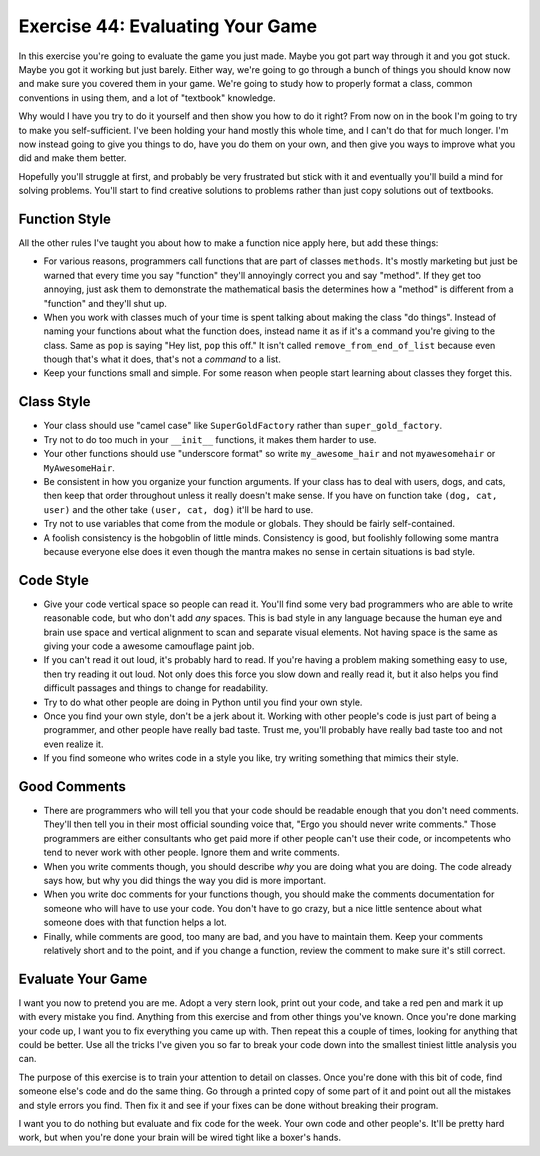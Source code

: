 Exercise 44: Evaluating Your Game
*********************************

In this exercise you're going to evaluate the game you just made.  Maybe you got
part way through it and you got stuck.  Maybe you got it working but just barely.
Either way, we're going to go through a bunch of things you should know now and 
make sure you covered them in your game.  We're going to study how to properly
format a class, common conventions in using them, and a lot of "textbook" knowledge.

Why would I have you try to do it yourself and then show you how to do it right?
From now on in the book I'm going to try to make you self-sufficient.  I've been
holding your hand mostly this whole time, and I can't do that for much longer.
I'm now instead going to give you things to do, have you do them on your own,
and then give you ways to improve what you did and make them better.

Hopefully you'll struggle at first, and probably be very frustrated but stick
with it and eventually you'll build a mind for solving problems.  You'll start
to find creative solutions to problems rather than just copy solutions out of
textbooks.

Function Style
==============

All the other rules I've taught you about how to make a function nice apply here, but
add these things:

* For various reasons, programmers call functions that are part of classes ``methods``.
  It's mostly marketing but just be warned that every time you say "function" they'll
  annoyingly correct you and say "method".  If they get too annoying, just ask them to
  demonstrate the mathematical basis the determines how a "method" is different from
  a "function" and they'll shut up.
* When you work with classes much of your time is spent talking about making the class
  "do things".  Instead of naming your functions about what the function does, instead
  name it as if it's a command you're giving to the class.  Same as ``pop`` is saying
  "Hey list, ``pop`` this off."  It isn't called ``remove_from_end_of_list`` because
  even though that's what it does, that's not a *command* to a list.
* Keep your functions small and simple.  For some reason when people start learning about
  classes they forget this.


Class Style
===========

* Your class should use "camel case" like ``SuperGoldFactory`` rather than ``super_gold_factory``.
* Try not to do too much in your ``__init__`` functions, it makes them harder to use.
* Your other functions should use "underscore format" so write ``my_awesome_hair`` and not
  ``myawesomehair`` or ``MyAwesomeHair``.
* Be consistent in how you organize your function arguments.  If your class has to deal
  with users, dogs, and cats, then keep that order throughout unless it really doesn't make
  sense.  If you have on function take ``(dog, cat, user)`` and the other take ``(user, cat, dog)`` it'll be hard to use.
* Try not to use variables that come from the module or globals.  They should be fairly
  self-contained.
* A foolish consistency is the hobgoblin of little minds.  Consistency is good, but foolishly
  following some mantra because everyone else does it even though the mantra makes no
  sense in certain situations is bad style.


Code Style
==========

* Give your code vertical space so people can read it.  You'll find some very
  bad programmers who are able to write reasonable code, but who don't add
  *any* spaces.  This is bad style in any language because the human eye and
  brain use space and vertical alignment to scan and separate visual elements.
  Not having space is the same as giving your code a awesome camouflage paint job.
* If you can't read it out loud, it's probably hard to read.  If you're having a
  problem making something easy to use, then try reading it out loud.  Not only
  does this force you slow down and really read it, but it also helps you find
  difficult passages and things to change for readability.
* Try to do what other people are doing in Python until you find your own style.
* Once you find your own style, don't be a jerk about it.  Working with other people's
  code is just part of being a programmer, and other people have really bad taste.
  Trust me, you'll probably have really bad taste too and not even realize it.
* If you find someone who writes code in a style you like, try writing something
  that mimics their style.

Good Comments
=============

* There are programmers who will tell you that your code should be readable
  enough that you don't need comments.  They'll then tell you in their most
  official sounding voice that, "Ergo you should never write comments." Those
  programmers are either consultants who get paid more if other people can't
  use their code, or incompetents who tend to never work with other people.
  Ignore them and write comments.
* When you write comments though, you should describe *why* you are doing what
  you are doing.  The code already says how, but why you did things the way
  you did is more important.
* When you write doc comments for your functions though, you should make the
  comments documentation for someone who will have to use your code.  You don't
  have to go crazy, but a nice little sentence about what someone does with
  that function helps a lot.
* Finally, while comments are good, too many are bad, and you have to 
  maintain them.  Keep your comments relatively short and to the point,
  and if you change a function, review the comment to make sure it's still
  correct.

Evaluate Your Game
==================

I want you now to pretend you are me.  Adopt a very stern look, print out your
code, and take a red pen and mark it up with every mistake you find.  Anything from
this exercise and from other things you've known.  Once you're done marking
your code up, I want you to fix everything you came up with.  Then repeat this
a couple of times, looking for anything that could be better.  Use all the 
tricks I've given you so far to break your code down into the smallest tiniest
little analysis you can.

The purpose of this exercise is to train your attention to detail on classes.
Once you're done with this bit of code, find someone else's code and do the 
same thing.  Go through a printed copy of some part of it and point out all
the mistakes and style errors you find.  Then fix it and see if your fixes
can be done without breaking their program.

I want you to do nothing but evaluate and fix code for the week.  Your own code
and other people's.  It'll be pretty hard work, but when you're done your brain
will be wired tight like a boxer's hands.


